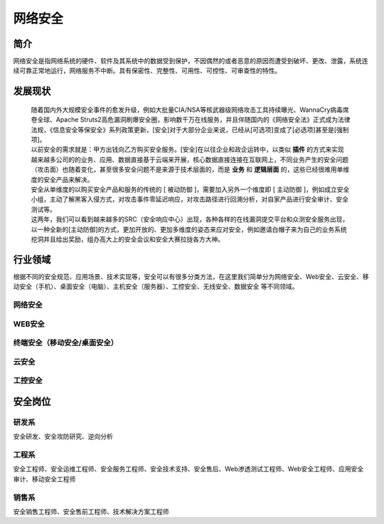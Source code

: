 网络安全
========================================

简介
----------------------------------------
网络安全是指网络系统的硬件、软件及其系统中的数据受到保护，不因偶然的或者恶意的原因而遭受到破坏、更改、泄露，系统连续可靠正常地运行，网络服务不中断。具有保密性、完整性、可用性、可控性、可审查性的特性。

发展现状
----------------------------------------
 | 随着国内外大规模安全事件的愈发升级，例如大批量CIA/NSA等核武器级网络攻击工具持续曝光、WannaCry病毒席卷全球、Apache Struts2高危漏洞刷爆安全圈，影响数千万在线服务，并且伴随国内的《网络安全法》正式成为法律法规，《信息安全等保安全》系列政策更新，[安全]对于大部分企业来说，已经从[可选项]变成了[必选项]甚至是[强制项]。

 | 以前安全的需求就是：甲方出钱向乙方购买安全服务。[安全]在以往企业和政企运转中，以类似 **插件** 的方式来实现

 | 越来越多公司的的业务、应用、数据直接基于云端来开展，核心数据直接连接在互联网上，不同业务产生的安全问题（攻击面）也随着变化，甚至很多安全问题不是来源于技术层面的，而是 **业务** 和 **逻辑层面** 的，这些已经很难用单维度的安全产品来解决。

 | 安全从单维度的以购买安全产品和服务的传统的 [ 被动防御 ]，需要加入另外一个维度即 [ 主动防御 ]，例如成立安全小组，主动了解黑客入侵方式，对攻击事件零延迟响应，对攻击路径进行回溯分析，对自家产品进行安全审计、安全测试等。

 | 这两年，我们可以看到越来越多的SRC（安全响应中心）出现，各种各样的在线漏洞提交平台和众测安全服务出现，以一种全新的[主动防御]的方式，更加开放的、更加多维度的姿态来应对安全，例如邀请白帽子来为自己的业务系统挖洞并且给出奖励，组办高大上的安全会议和安全大赛拉拢各方大神。

行业领域
----------------------------------------
根据不同的安全规范、应用场景、技术实现等，安全可以有很多分类方法，在这里我们简单分为网络安全、Web安全、云安全、移动安全（手机）、桌面安全（电脑）、主机安全（服务器）、工控安全、无线安全、数据安全 等不同领域。

网络安全
~~~~~~~~~~~~~~~~~~~~~~~~~~~~~~~~~~~~~~~~

WEB安全
~~~~~~~~~~~~~~~~~~~~~~~~~~~~~~~~~~~~~~~~

终端安全（移动安全/桌面安全）
~~~~~~~~~~~~~~~~~~~~~~~~~~~~~~~~~~~~~~~~

云安全
~~~~~~~~~~~~~~~~~~~~~~~~~~~~~~~~~~~~~~~~

工控安全
~~~~~~~~~~~~~~~~~~~~~~~~~~~~~~~~~~~~~~~~

安全岗位
----------------------------------------

研发系
~~~~~~~~~~~~~~~~~~~~~~~~~~~~~~~~~~~~~~~~
安全研发、安全攻防研究、逆向分析

工程系
~~~~~~~~~~~~~~~~~~~~~~~~~~~~~~~~~~~~~~~~
安全工程师、安全运维工程师、安全服务工程师、安全技术支持、安全售后、Web渗透测试工程师、Web安全工程师、应用安全审计、移动安全工程师

销售系
~~~~~~~~~~~~~~~~~~~~~~~~~~~~~~~~~~~~~~~~
安全销售工程师、安全售前工程师、技术解决方案工程师